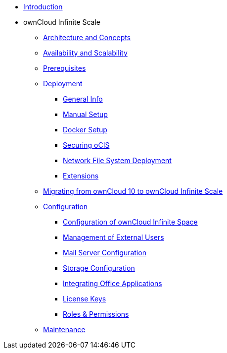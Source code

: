 * xref:index.adoc[Introduction]
* ownCloud Infinite Scale 
** xref:architecture/index.adoc[Architecture and Concepts]
** xref:availability_scaling/index.adoc[Availability and Scalability]
** xref:prerequisites/index.adoc[Prerequisites]
** xref:deployment/index.adoc[Deployment]
*** xref:deployment/general/general-info.adoc[General Info]
*** xref:deployment/manual/manual-setup.adoc[Manual Setup]
*** xref:deployment/docker/docker-setup.adoc[Docker Setup]
*** xref:deployment/security.adoc[Securing oCIS]
*** xref:deployment/nfs.adoc[Network File System Deployment]
*** xref:extensions/index.adoc[Extensions]
** xref:migration/index.adoc[Migrating from ownCloud 10 to ownCloud Infinite Scale]
** xref:configuration/index.adoc[Configuration]
*** xref:configuration/ocis-config.adoc[Configuration of ownCloud Infinite Space]
*** xref:configuration/external-user-management.adoc[Management of External Users]
*** xref:configuration/email-config.adoc[Mail Server Configuration]
*** xref:configuration/storage.adoc[Storage Configuration]
*** xref:configuration/office-integrations.adoc[Integrating Office Applications]
*** xref:configuration/license-keys.adoc[License Keys]
*** xref:configuration/roles-permissions.adoc[Roles & Permissions]
** xref:maintenance/index.adoc[Maintenance]

